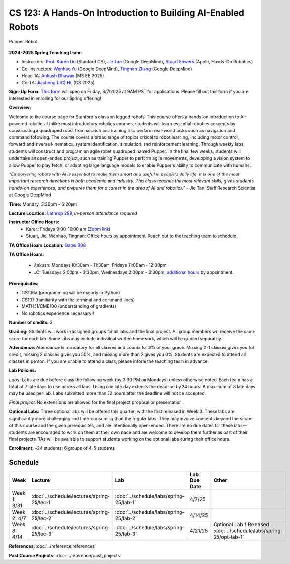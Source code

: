 CS 123: A Hands-On Introduction to Building AI-Enabled Robots
#############################################################

.. figure:: _static/pupper_splash.jpg
    :align: center
    :alt: Pupper

    Pupper Robot

**2024-2025 Spring Teaching team:** 

* Instructors: `Prof. Karen Liu <https://tml.stanford.edu/people/karen-liu>`_ (Stanford CS), `Jie Tan <https://www.jie-tan.net/>`_ (Google DeepMind), `Stuart Bowers <https://handsonrobotics.org/>`_ (Apple, Hands-On Robotics)
* Co-Instructors: `Wenhao Yu <https://wenhaoyu.weebly.com/>`_ (Google DeepMind), `Tingnan Zhang <https://www.linkedin.com/in/tingnanzhang/>`_ (Google DeepMind)
* Head TA: `Ankush Dhawan <https://www.linkedin.com/in/ankush-dhawan/>`_ (MS EE 2025)
* Co-TA: `Jiacheng (JC) Hu <https://www.linkedin.com/in/jc-hu-838150233/>`_ (CS 2025)

**Sign-Up Form:** `This form <https://docs.google.com/forms/d/e/1FAIpQLScDPi8bazMjzMV2KLJAHexqzImbAnLQojnsOLfJG0dlEXDcjg/viewform?usp=sharing>`_ will open on Friday, 3/7/2025 at 9AM PST for applications. Please fill out this form if you are interested in enrolling for our Spring offering!

**Overview:**

Welcome to the course page for Stanford's class on legged robots!
This course offers a hands-on introduction to AI-powered robotics. Unlike most introductory robotics courses, students will learn essential robotics concepts by constructing a quadruped robot from scratch and training it to perform real-world tasks such as navigation and command following. The course covers a broad range of topics critical to robot learning, including motor control, forward and inverse kinematics, system identification, simulation, and reinforcement learning. Through weekly labs, students will construct and program an agile robot quadruped named Pupper. In the final few weeks, students will undertake an open-ended project, such as training Pupper to perform agile movements, developing a vision system to allow Pupper to play fetch, or adapting large language models to enable Pupper's ability to communicate with humans.

*"Empowering robots with AI is essential to make them smart and useful in people's daily life. It is one of the most important research directions in both academia and industry. This class teaches the most relevant skills, gives students hands-on experiences, and prepares them for a career in the area of AI and robotics."* - Jie Tan, Staff Research Scientist at Google DeepMind

**Time:** Monday, 3:30pm - 6:20pm

**Lecture Location:** `Lathrop 299 <https://www.google.com/maps/place/Lathrop+Library/@37.4291471,-122.1700007,17z/data=!3m1!4b1!4m6!3m5!1s0x808fbb29c2155555:0x7d7db72ceea1d9ef!8m2!3d37.4291471!4d-122.1674258!16s%2Fm%2F011v6hp4?entry=ttu&g_ep=EgoyMDI1MDMyMy4wIKXMDSoASAFQAw%3D%3D>`_, *in-person attendance required*

**Instructor Office Hours:**
    * Karen: Fridays 9:00-10:00 am (`Zoom link <https://stanford.zoom.us/j/5675692729?pwd=UmtJYVQvT2s3R1I4bXE2RkRyVHNWUT09>`_)
    * Stuart, Jie, Wenhao, Tingnan: Office hours by appointment. Reach out to the teaching team to schedule. 

**TA Office Hours Location:** `Gates B08 <https://www.google.com/maps/place/Gates+Computer+Science,+353+Serra+Mall,+Stanford,+CA+94305/@37.4299866,-122.1759052,17z/data=!3m1!4b1!4m6!3m5!1s0x808fbb2b3f50f727:0xfd9cc3200ee97fda!8m2!3d37.4299866!4d-122.1733303!16s%2Fm%2F02rm986?entry=ttu&g_ep=EgoyMDI1MDMyMy4wIKXMDSoASAFQAw%3D%3D>`_

**TA Office Hours:**

    * Ankush: Mondays 10:30am - 11:30am, Fridays 11:00am - 12:00pm
    * JC: Tuesdays 2:00pm - 3:30pm, Wednesdays 2:00pm - 3:30pm, `additional hours <https://calendly.com/jchu0822/cs-123-additional-oh>`_ by appointment.

**Prerequisites:**

* CS106A (programming will be majorly in Python)
* CS107 (familiarity with the terminal and command lines) 
* MATH51/CME100 (understanding of gradients)
* No robotics experience necessary!!

**Number of credits:** 3

**Grading:** Students will work in assigned groups for all labs and the final project. All group members will receive the same score for each lab. Some labs may include individual written homework, which will be graded separately.

**Attendance:** Attendance is mandatory for all classes and counts for 3% of your grade. Missing 0-1 classes gives you full credit, missing 2 classes gives you 50%, and missing more than 2 gives you 0%. Students are expected to attend all classes in person. If you are unable to attend a class, please inform the teaching team in advance.

**Lab Policies:**

*Labs:* Labs are due before class the following week (by 3:30 PM on Mondays) unless otherwise noted. Each team has a total of 7 late days to use across all labs. Using one late day extends the deadline by 24 hours. A maximum of 3 late days may be used per lab. Labs submitted more than 72 hours after the deadline will not be accepted.

*Final project:* No extensions are allowed for the final project proposal or presentation.

**Optional Labs:**
Three optional labs will be offered this quarter, with the first released in Week 3. These labs are significantly more challenging and time-consuming than the regular labs. They may involve concepts beyond the scope of this course and the given prerequisites, and are intentionally open-ended. There are no due dates for these labs—students are encouraged to work on them at their own pace and are welcome to develop them further as part of their final projects.
TAs will be available to support students working on the optional labs during their office hours.

**Enrollment:** ~24 students; 6 groups of 4-5 students

Schedule
==========================

.. csv-table::
   :header: "Week", "Lecture", "Lab", "Lab Due Date", "Other"
   :widths: 15, 30, 30, 15, 20

   "Week 1: 3/31", ":doc:`../schedule/lectures/spring-25/lec-1`", ":doc:`../schedule/labs/spring-25/lab-1`", "4/7/25", ""
   "Week 2: 4/7", ":doc:`../schedule/lectures/spring-25/lec-2`", ":doc:`../schedule/labs/spring-25/lab-2`", "4/14/25", ""
   "Week 3: 4/14", ":doc:`../schedule/lectures/spring-25/lec-3`", ":doc:`../schedule/labs/spring-25/lab-3`", "4/21/25", "Optional Lab 1 Released :doc:`../schedule/labs/spring-25/opt-lab-1`"

**References:** :doc:`../reference/references`

**Past Course Projects:** :doc:`../reference/past_projects`
